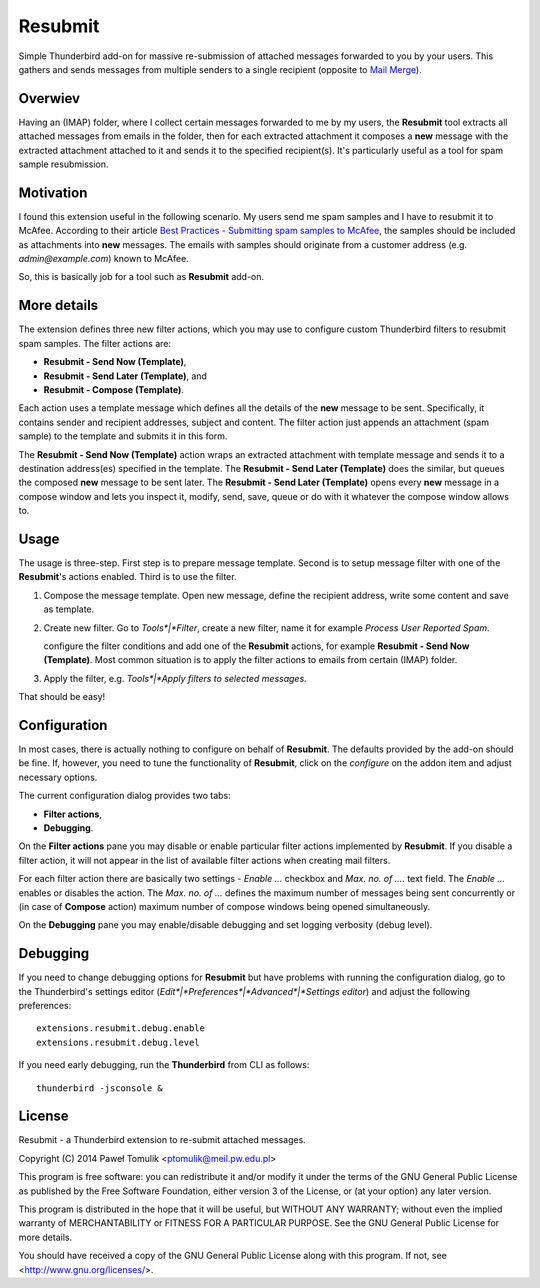 Resubmit
========

Simple Thunderbird add-on for massive re-submission of attached messages
forwarded to you by your users. This gathers and sends messages from multiple
senders to a single recipient (opposite to `Mail Merge`_).

Overwiev
--------

Having an (IMAP) folder, where I collect certain messages forwarded to me by my
users, the **Resubmit** tool extracts all attached messages from emails in the
folder, then for each extracted attachment it composes a **new** message with
the extracted attachment attached to it and sends it to the specified
recipient(s). It's particularly useful as a tool for spam sample resubmission.

Motivation
----------

I found this extension useful in the following scenario. My users send me spam
samples and I have to resubmit it to McAfee. According to their article
`Best Practices - Submitting spam samples to McAfee`_, the samples should be
included as attachments into **new** messages. The emails with samples should
originate from a customer address (e.g. *admin@example.com*) known to McAfee.

So, this is basically job for a tool such as **Resubmit** add-on.

More details
------------

The extension defines three new filter actions, which you may use to configure
custom Thunderbird filters to resubmit spam samples. The filter actions are:

- **Resubmit - Send Now (Template)**,
- **Resubmit - Send Later (Template)**, and
- **Resubmit - Compose (Template)**.

Each action uses a template message which defines all the details of the
**new** message to be sent. Specifically, it contains sender and recipient
addresses, subject and content. The filter action just appends an attachment
(spam sample) to the template and submits it in this form. 

The **Resubmit - Send Now (Template)** action wraps an extracted attachment
with template message and sends it to a destination address(es) specified in
the template. The **Resubmit - Send Later (Template)** does the similar, but
queues the composed **new** message to be sent later. The **Resubmit - Send
Later (Template)** opens every **new** message in a compose window and lets you
inspect it, modify, send, save, queue or do with it whatever the compose window
allows to.

Usage
-----

The usage is three-step. First step is to prepare message template. Second is
to setup message filter with one of the **Resubmit**'s actions enabled. Third
is to use the filter.

#. Compose the message template. Open new message, define the recipient
   address, write some content and save as template.

   .. image:: images/resubmit-compose-template.png
      :align: center

#. Create new filter. Go to *Tools*|*Filter*, create a new filter, name it for
   example *Process User Reported Spam*.

   .. image:: images/resubmit-filter-list.png
      :align: center

   configure the filter conditions and add one of the **Resubmit** actions, for
   example **Resubmit - Send Now (Template)**. Most common situation is to
   apply the filter actions to emails from certain (IMAP) folder.

#. Apply the filter, e.g. *Tools*|*Apply filters to selected messages*.

That should be easy!

Configuration
-------------

In most cases, there is actually nothing  to configure on behalf of
**Resubmit**. The defaults provided by the add-on should be fine. If, however,
you need to tune the functionality of **Resubmit**, click on the *configure*
on the addon item and adjust necessary options.

.. image:: images/resubmit-addon-list.png
   :align: center

The current configuration dialog provides two tabs:

- **Filter actions**,
- **Debugging**.

On the **Filter actions** pane you may disable or enable particular filter
actions implemented by **Resubmit**. If you disable a filter action, it will
not appear in the list of available filter actions when creating mail filters.

.. image:: images/resubmit-cfgdialog-actions.png
  :align: center

For each filter action there are basically two settings - *Enable ...* checkbox and *Max.
no. of ....* text field. The *Enable ...*  enables or disables the action. The
*Max. no. of ...* defines the maximum number of messages being sent
concurrently or (in case of **Compose** action) maximum number of compose
windows being opened simultaneously. 


On the **Debugging** pane you may enable/disable debugging and set logging
verbosity (debug level).

.. image:: images/resubmit-cfgdialog-debug.png
  :align: center


Debugging
---------

If you need to change debugging options for **Resubmit** but have problems with
running the configuration dialog, go to the Thunderbird's settings editor 
(*Edit*|*Preferences*|*Advanced*|*Settings editor*) and adjust the following
preferences::

   extensions.resubmit.debug.enable 
   extensions.resubmit.debug.level

If you need early debugging, run the **Thunderbird** from CLI as follows::

    thunderbird -jsconsole & 

License
-------

Resubmit - a Thunderbird extension to re-submit attached messages.

Copyright (C) 2014  Paweł Tomulik <ptomulik@meil.pw.edu.pl>

This program is free software: you can redistribute it and/or modify
it under the terms of the GNU General Public License as published by
the Free Software Foundation, either version 3 of the License, or
(at your option) any later version.

This program is distributed in the hope that it will be useful,
but WITHOUT ANY WARRANTY; without even the implied warranty of
MERCHANTABILITY or FITNESS FOR A PARTICULAR PURPOSE.  See the
GNU General Public License for more details.

You should have received a copy of the GNU General Public License
along with this program.  If not, see <http://www.gnu.org/licenses/>.

.. _Best Practices - Submitting spam samples to McAfee: https://community.mcafee.com/docs/DOC-1409
.. _Mail Merge: https://addons.mozilla.org/thunderbird/addon/mail-merge/ 
